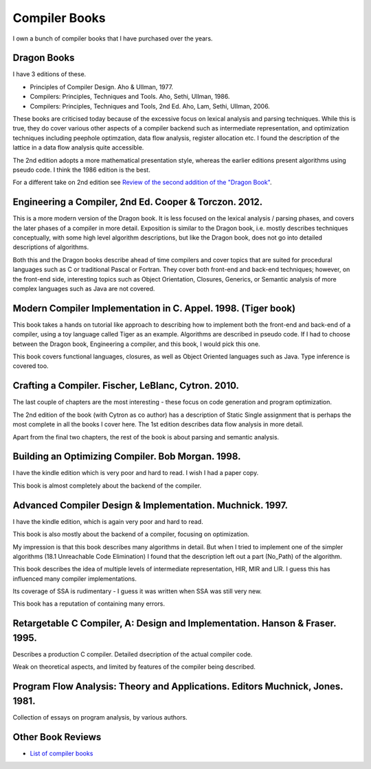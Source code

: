 ==============
Compiler Books
==============

I own a bunch of compiler books that I have purchased over the years.

Dragon Books
============
I have 3 editions of these. 

* Principles of Compiler Design. Aho & Ullman, 1977.
* Compilers: Principles, Techniques and Tools. Aho, Sethi, Ullman, 1986.
* Compilers: Principles, Techniques and Tools, 2nd Ed. Aho, Lam, Sethi, Ullman, 2006.

These books are criticised today because of the excessive focus on lexical analysis and parsing techniques.
While this is true, they do cover various other aspects of a compiler backend such as intermediate representation, and
optimization techniques including peephole optimzation, data flow analysis, register allocation etc.
I found the description of the lattice in a data flow analysis quite accessible.

The 2nd edition adopts a more mathematical presentation style, whereas the earlier editions present
algorithms using pseudo code. I think the 1986 edition is the best.

For a different take on 2nd edition see `Review of the second addition of the "Dragon Book" <https://gcc.gnu.org/wiki/Review_of_the_second_addition_of_the_Dragon_Book.>`_.

Engineering a Compiler, 2nd Ed. Cooper & Torczon. 2012.
=======================================================
This is a more modern version of the Dragon book. It is less focused on the lexical analysis / parsing
phases, and covers the later phases of a compiler in more detail. Exposition is similar to the Dragon book, i.e. mostly describes
techniques conceptually, with some high level algorithm descriptions, but like the Dragon book, does not 
go into detailed descriptions of algorithms.

Both this and the Dragon books describe ahead of time compilers and cover topics that are suited for procedural languages
such as C or traditional Pascal or Fortran. They cover both front-end and back-end techniques; however, on the front-end
side, interesting topics such as Object Orientation, Closures, Generics, 
or Semantic analysis of more complex languages such as Java are not covered.

Modern Compiler Implementation in C. Appel. 1998. (Tiger book)
==============================================================
This book takes a hands on tutorial like approach to describing how to implement both the front-end and back-end 
of a compiler, using a toy language called Tiger as an example. Algorithms are described in pseudo code. 
If I had to choose between the Dragon book, Engineering a compiler, and this book, I would pick this one.

This book covers functional languages, closures, as well as Object Oriented languages such as Java. Type inference is 
covered too.

Crafting a Compiler. Fischer, LeBlanc, Cytron. 2010.
====================================================
The last couple of chapters are the most interesting - these focus on code generation and program optimization. 

The 2nd edition of the book (with Cytron as co author) has a description of Static Single assignment that is 
perhaps the most complete in all the books I cover here. The 1st edition describes data flow analysis in more 
detail.

Apart from the final two chapters, the rest of the book is about parsing and semantic analysis.

Building an Optimizing Compiler. Bob Morgan. 1998.
==================================================
I have the kindle edition which is very poor and hard to read. I wish I had a paper copy.

This book is almost completely about the backend of the compiler. 

Advanced Compiler Design & Implementation. Muchnick. 1997.
==========================================================
I have the kindle edition, which is again very poor and hard to read.

This book is also mostly about the backend of a compiler, focusing on optimization.

My impression is that this book describes many algorithms in detail. But when I tried to implement one of the
simpler algorithms (18.1 Unreachable Code Elimination) I found that the description left out a part (No_Path) of the algorithm. 

This book describes the idea of multiple levels of intermediate representation, HIR, MIR and LIR.
I guess this has influenced many compiler implementations.

Its coverage of SSA is rudimentary - I guess it was written when SSA was still very new.

This book has a reputation of containing many errors.

Retargetable C Compiler, A: Design and Implementation. Hanson & Fraser. 1995.
=============================================================================
Describes a production C compiler. Detailed dsecription of the actual compiler code.

Weak on theoretical aspects, and limited by features of the compiler being described. 

Program Flow Analysis: Theory and Applications. Editors Muchnick, Jones. 1981.
==============================================================================
Collection of essays on program analysis, by various authors.

Other Book Reviews
==================
* `List of compiler books <https://gcc.gnu.org/wiki/ListOfCompilerBooks>`_
